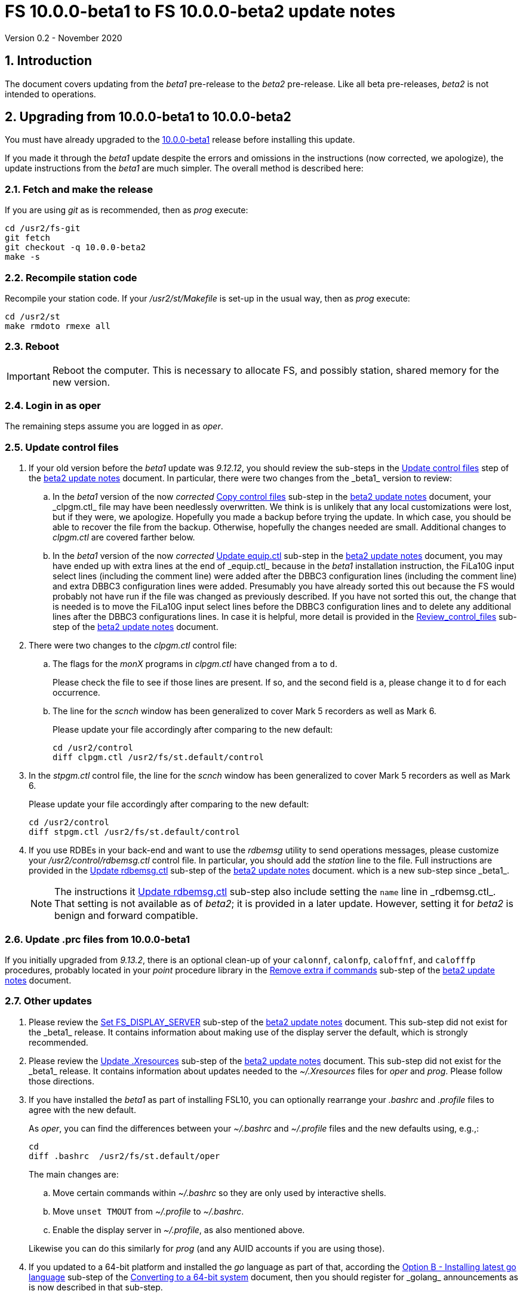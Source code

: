 //
// Copyright (c) 2020 NVI, Inc.
//
// This file is part of VLBI Field System
// (see http://github.com/nvi-inc/fs).
//
// This program is free software: you can redistribute it and/or modify
// it under the terms of the GNU General Public License as published by
// the Free Software Foundation, either version 3 of the License, or
// (at your option) any later version.
//
// This program is distributed in the hope that it will be useful,
// but WITHOUT ANY WARRANTY; without even the implied warranty of
// MERCHANTABILITY or FITNESS FOR A PARTICULAR PURPOSE.  See the
// GNU General Public License for more details.
//
// You should have received a copy of the GNU General Public License
// along with this program. If not, see <http://www.gnu.org/licenses/>.
//

= FS 10.0.0-beta1 to FS 10.0.0-beta2 update notes
Version 0.2 - November 2020

//:hide-uri-scheme:
:sectnums:
:sectnumlevels: 4
:experimental:

:toc:
:toclevels: 4

== Introduction

The document covers updating from the _beta1_ pre-release to the
_beta2_ pre-release. Like all beta pre-releases, _beta2_ is not
intended to operations.

== Upgrading from 10.0.0-beta1 to 10.0.0-beta2

You must have already upgraded to the https://raw.githubusercontent.com/nvi-inc/fs/259e203330fff145dba5ea6b2f48c8bcd23b4333/misc/fs10.0.0up.txt[10.0.0-beta1]
release before installing this update.

If you made it through the _beta1_ update despite the errors and
omissions in the instructions (now corrected, we apologize), the
update instructions from the _beta1_ are much simpler. The overall
method is described here:

=== Fetch and make the release

If you are using _git_ as is recommended, then as _prog_
execute:

             cd /usr2/fs-git
             git fetch
             git checkout -q 10.0.0-beta2
             make -s

=== Recompile station code

Recompile your station code. If your _/usr2/st/Makefile_ is
set-up in the usual way, then as _prog_ execute:

             cd /usr2/st
             make rmdoto rmexe all

=== Reboot

IMPORTANT: Reboot the computer.  This is necessary to allocate FS, and possibly station, shared
memory for the new version.

=== Login in as oper

The remaining steps assume you are logged in as _oper_.

=== Update control files

. If your old version before the _beta1_ update was _9.12.12_, you
should review the sub-steps in the <<beta2.adoc#\_update_control_files,Update control files>>
step of the <<beta2.adoc#,beta2 update notes>> document. In particular,
there were two changes from the _beta1_ version to review:

.. In the _beta1_ version of the now _corrected_ <<beta2.adoc#\_copy_control_files,Copy control files>>
sub-step in the <<beta2.adoc#,beta2 update notes>> document, your _clpgm.ctl_ file may have been
needlessly overwritten. We think is is unlikely that any local
customizations were lost, but if they were, we apologize. Hopefully
you made a backup before trying the update. In which case, you should
be able to recover the file from the backup. Otherwise, hopefully the
changes needed are small. Additional changes to _clpgm.ctl_ are
covered farther below.

.. In the _beta1_ version of the now _corrected_ <<beta2.adoc#\_update_equip_ctl,Update equip.ctl>>
sub-step in the <<beta2.adoc#,beta2 update notes>> document,
you may have ended up with extra lines
at the end of _equip.ctl_ because in the
_beta1_ installation instruction, the FiLa10G input
select lines (including the comment line) were added
after the DBBC3 configuration lines (including the
comment line) and extra DBBC3 configuration lines were
added. Presumably you have already sorted this out
because the FS would probably not have run if the file
was changed as previously described. If you have not
sorted this out, the change that is needed is to move
the FiLa10G input select lines before the DBBC3
configuration lines and to delete any additional lines
after the DBBC3 configurations lines. In case it is
helpful, more detail is provided in the
<<beta2.adoc#_review_control_files,Review_control_files>>
sub-step of the <<beta2.adoc#,beta2 update notes>> document.

. There were two changes to the _clpgm.ctl_ control file:

.. The flags for the _monX_ programs in _clpgm.ctl_ have
changed from `a` to `d`.
+
Please check the file to see if those lines are present. If so, and the second field is `a`, please change it to `d` for each occurrence.

.. The line for the _scnch_ window has been generalized to
cover Mark 5 recorders as well as Mark 6.
+

Please update your file accordingly after comparing to the
new default:

             cd /usr2/control
             diff clpgm.ctl /usr2/fs/st.default/control

. In the _stpgm.ctl_ control file, the line for
the _scnch_ window has been generalized to cover Mark 5
recorders as well as Mark 6.
+
Please update your file accordingly after comparing to the
new default:

             cd /usr2/control
             diff stpgm.ctl /usr2/fs/st.default/control

. If you use RDBEs in your back-end and want to use the
_rdbemsg_ utility to send operations messages, please
customize your _/usr2/control/rdbemsg.ctl_ control file.
In particular, you should add the _station_ line to the
file.  Full instructions are provided in the
<<beta2.adoc#\_update_rdbemsg_ctl,Update rdbemsg.ctl>>
sub-step of the <<beta2.adoc#,beta2 update notes>> document.
which is a new sub-step since _beta1_.
+

NOTE: The instructions it <<beta2.adoc#\_update_rdbemsg_ctl,Update rdbemsg,ctl>>
sub-step also include setting
the `name` line in _rdbemsg.ctl_. That setting is not available as of
_beta2_; it is provided in a later update. However, setting it for
_beta2_ is benign and forward compatible.

=== Update .prc files from 10.0.0-beta1

If you initially upgraded from _9.13.2_, there is an optional
clean-up of your `calonnf`, `calonfp`, `caloffnf`, and
`calofffp` procedures, probably located in your _point_
procedure library in the
<<beta2.adoc#_remove_extra_if_commands,Remove extra if commands>>
sub-step of the <<beta2.adoc#,beta2 update notes>> document.

=== Other updates

. Please review the
<<beta2.adoc#\_set_fs_display_server,Set FS_DISPLAY_SERVER>>
sub-step of the <<beta2.adoc#,beta2 update notes>> document.
This sub-step did not exist for the
_beta1_ release.  It contains information about making use
of the display server the default, which is strongly
recommended.

. Please review the 
<<beta2.adoc#\_update_xresources,Update .Xresources>>
sub-step of the <<beta2.adoc#,beta2 update notes>> document.
This sub-step did not exist for the
_beta1_ release.  It contains information about updates
needed to the _~/.Xresources_ files for _oper_ and _prog_.
Please follow those directions.

. If you have installed the _beta1_ as part of installing
FSL10, you can optionally rearrange your _.bashrc_ and _.profile_
files to agree with the new default.
+
As _oper_, you can find the differences between your
_~/.bashrc_ and _~/.profile_ files and the new defaults using, e.g.,:
+

             cd
             diff .bashrc  /usr2/fs/st.default/oper
+
The main changes are:

.. Move certain commands within _~/.bashrc_ so they are only used by interactive shells.
.. Move `unset TMOUT` from _~/.profile_ to _~/.bashrc_.
.. Enable the display server in _~/.profile_, as also mentioned above.

+
Likewise you can do this similarly for _prog_ (and any AUID
accounts if you are using those).

. If you updated to a 64-bit platform and installed the _go_
language as part of that, according the
<<64-bit_conversion.adoc#\_option_b_installing_latest_go_language,Option B - Installing latest go language>>
sub-step of the <<64-bit_conversion.adoc#,Converting to a 64-bit system>> document,
then
you should register for _golang_ announcements as is now
described in that sub-step.

=== Review other changes

Please see the section <<Changes since 10.0.0-beta1>> below
for details of the changes in 10.0.0-beta2 compared to the
10.0.0-beta1 release.

== Changes since 10.0.0-beta1

There are separate sub-sections with summaries of changes in the FS
and _drudg_. Following those are sub-sections giving the details of the
changes.  [[details]] Each summary item has a clickable <<details,More details>>
link that leads to the detailed description of that item.

Clickable links such as
https://github.com/nvi-inc/fs/issues/36[#36] connect to specific issues
reported at https://github.com/nvi-inc/fs/issues.

A complete history of changes can be found using the `git log`
command.

The file _/usr2/fs/misc/changes.txt_ contains the old history of
changes in FS9. The file _/usr2/fs/misc/VENIX_changes.txt_ contains
the old history of changes in FS8. However these two files have been
merged into the history given by `git log`.

The history of _drudg_ is also described in more detail in
_/usr2/fs/drudg/change_log.txt_.

=== Summary of FS changes

. Improve _fesh_ (includes closing https://github.com/nvi-inc/fs/issues/34[#34]). <<fesh,More details>>.
. Update example _equip.ctl_ (includes closing https://github.com/nvi-inc/fs/issues/35[#35]). <<equip.ctl,More details>>.
. Fix some error messages (includes closing https://github.com/nvi-inc/fs/issues/43[#43] & https://github.com/nvi-inc/fs/issues/22[#22]). <<fixmess,More details>>.
. Improve _plog_. <<plog,More details>>.
. Restore `if` command. <<if,More details>>.
. Update GPL in files. <<gpl,More details>>.
. Remove usage of `system()` call to find _help_ file_(closes https://github.com/nvi-inc/fs/issues/40[#40] & https://github.com/nvi-inc/fs/issues/3[#3]). <<help,More details>>.
. No longer set _/usr2/fs_ and _/usr2/st_ to be owned by _prog_. <<symlinks,More details>>.
. Add checking for a procedure or schedule file before attempting to open it (closes https://github.com/nvi-inc/fs/issues/45[#45]). <<prc,More details>>.
. Add more log header lines. <<header_lines,More details>>.
. Fix year wrap error message in procedure logging (closes https://github.com/nvi-inc/fs/issues/23[#23]). <<year,More details>>.
. Fix remaining case of a closed procedure library causing a crash if
there was an attempt to execute a procedure from the library was fixed. <<prc2,More details>>.
. Move X resources for _helpsh_ to _~/.Xresources_. <<helpsh,More details>>.
. Move unsetting of `TMOUT` environment variable for _oper_ to
    _~/.bashrc_ in the default files. <<tmout,More details>>.
. Improve error logging for _dbbcn_. <<dbbcn,More details>>.
. Improve `help` page for _tpicd_. <<tpicd,More details>>.
. Add `popen` time-out feature. <<popen,More details>>.
. The FS display server is now recommended for normal use. <<server,More details>>.
. Make _fsclient_ honor the `-n` flag properly (closes https://github.com/nvi-inc/fs/issues/48[#48]). <<clientn,More details>>.
. Make _fsclient_ ignore prompt in no-X11 mode (closes https://github.com/nvi-inc/fs/issues/49[#49]). <<clientnx,More details>>. 
. Add _fsserver_ improvements and log support (includes closing https://github.com/nvi-inc/fs/issues/29[#29] & https://github.com/nvi-inc/fs/issues/25[#25]). <<fsserver,More details>>.
. Eliminate `cls_chk` error from `inject_snap -w ...` command when
    an error occurs (partly closes https://github.com/nvi-inc/fs/issues/50[#50]). <<cls_chk,More details>>.
. Fix labels in _gnplt_ windows that display the gain curve
    coefficients (closes https://github.com/nvi-inc/fs/issues/51[#51]). <<gnplt,More details>>.
. Improve holog/MASK. <<holog,More details>>.
. Fix _onoff_ for the DBBC3 rack (closes https://github.com/nvi-inc/fs/issues/52[#52]). <<onoff,More details>>.
. Add support for DBBC3 to `if=cont_cal,...` (closes https://github.com/nvi-inc/fs/issues/54[#54]). <<cont_cal,More details>>.
. Update `help` pages for _onoff_ and _fivpt_. <<onoff_fivpt,More details>>.
. Always check for day 248 problem in _setcl_ (closes https://github.com/nvi-inc/fs/issues/56[#56]). <<day248,More details>>.
. Change the flags for the _monX_ programs in _clpgm.ctl_ from `a`
    to `d`. <<monx,More details>>.
. Generalize the _scnch_ window to cover Mark 5 recorders (closes
    https://github.com/nvi-inc/fs/issues/61[#61]). <<scnch,More details>>.
. Update _misc/release_model.txt_. <<release_model,More details>>.
. Improve update notes. <<notes,More details>>.

=== Summary of drudg changes

_drudg_ opening message date is `2020Jun30`.

. Fix uninitialized variables. <<uninit,More details>>.
. Fix missing `preob` when `EARLY` start non-zero. <<preob,More details>>.
. Add support for additional wait at the end of recording for broadband. <<wait,More details>>.
. Update comment on line three of _.snp_ files. <<comment,More details>>.

=== Details of FS changes

. [[fesh]] Improve _fesh_ (includes closing https://github.com/nvi-inc/fs/issues/34[#34]).

.. A typo in the error message for when
the schedule is already downloaded was fixed (closes https://github.com/nvi-inc/fs/issues/34[#34]). Thanks to
Morgan Goodrich (KPGO) for reporting this.

.. The internal version number was replaced with the FS version.

. [[equip.ctl]] Update example _equip.ctl_ (includes closing https://github.com/nvi-inc/fs/issues/35[#35]).

.. The example DBBC3
firmware version is now more sensible (closes https://github.com/nvi-inc/fs/issues/35[#35]). Thanks to Eskil Varenius (Onsala)
for reporting this.

.. The minimum DBBC3 firmware version required was added in a comment.

. [[fixmess]] Fix some error messages (includes closing https://github.com/nvi-inc/fs/issues/43[#43] & https://github.com/nvi-inc/fs/issues/22[#22]).

.. Fixed errors in
_control/fserr.ctl_.  Errors in some double double-quotes (`""`)
lines and some incorrectly reused error codes were fixed (closes
https://github.com/nvi-inc/fs/issues/43[#43]).  Thanks to Alexander Neidhardt (Wettzell) for reporting
these.

.. The errors for a `tnx` command not being found when
attempting to manipulate its display setting were clarified
(closes https://github.com/nvi-inc/fs/issues/22[#22]).  Thanks to Jon Quick (HartRAO) for reporting this.

.. Error messages that should refer to the (not yet implemented)
`active_rdbes` and `active_mk6s` commands were corrected to no
longer incorrectly refer to the `rdbe_active` and `mk5_active`
commands, respectively.

.. Obsolete errors for the, no longer used, _sw.ctl_ control file
were removed.

. [[plog]] Improve _plog_.

.. Use of an environment variable `NETRC_DIR` was
added to support not having the _.netrc_ file in the user's home
directory was added. Please see `*plog -h*` for details on how to
use this.

.. The internal version number was replaced with the FS version.

. [[if]] Restore `if` command. It had accidentally been overlooked in
_beta1_. Thanks to Beppe Maccaferri (Medicina) for reporting
this.

. [[gpl]] Update GPL in files. The GPL header was added to the
_holog/MASK/*.m_ and _misc/mk6in*_ scripts and removed from
_fserver/tests/convey.*_.

. [[help]] Remove usage of `system()` call to find `help` files (closes https://github.com/nvi-inc/fs/issues/40[#40] &
https://github.com/nvi-inc/fs/issues/3[#3]). The `help` command no longer uses the `system()` to find the
correct `help` file to display.

. [[symlinks]] No longer set _/usr2/fs_ and _/usr2/st_ to be owned by _prog_. This
was an error in the _misc/fsinstall_ script.

. [[prc]] Add checking for a procedure or schedule file before attempting to
open it (closes https://github.com/nvi-inc/fs/issues/45[#45]). This change is to avoid accidentally closing
an active procedure or schedule file if the new one specified in
the `proc=...` or `schedule=...` commands, respectively, does not
exist (or has incorrect permissions).  Previously, if the files
did not exist (or did not have the correct permission), the old
file would be closed. Thanks to Jon Quick (HartRAO) for pointing
out this inconsistency.
+
The old behavior was partly a consequence of how the original file
handling worked on HP-RTE systems, but is not sensible for how the
SNAP commands should work.  Note that this is a non-backward
compatible change in how the SNAP commands behave.
Previously supplying a non-existent procedure or schedule file
name would cause the closure of the corresponding file. Now to
close an open procedure or schedule without opening a new one, a
null parameter must be supplied, i.e., `proc=` or `schedule=`.  As
before, the latter will not close an open schedule procedure
library.

. [[header_lines]]  Add more log header lines. Log header lines were added for
`uname()` system information and the compile time value of the
`FC` environment variable.

. [[year]] Fix year wrap error message in procedure logging (closes https://github.com/nvi-inc/fs/issues/23[#23]).
This fixed a benign and spurious error message if a log was kept
open past the end of the year and any procedures that had last
been logged in the previous year were executed again.  Thanks to
Eskil Varenius (Onsala) and Alexander Neidhardt (Wettzell) for
reporting this.

. [[prc2]] Fix remaining case of a closed procedure library causing a crash if
there was an attempt to execute a procedure from the library was
fixed. This case could happen if the schedule that was opened was
named _station_, which would lead to the closure of an already
open schedule procedure library (there cannot be _station_
schedule procedure library since _station_ can only be opened
once).

. [[helpsh]] Move X resources for _helpsh_ to _~/.Xresources_. This allows the
geometry and other parameter of the FS `help` display _xterm_ to be
controlled locally.

. [[tmout]] Move unsetting of `TMOUT` environment variable for _oper_ to
_~/.bashrc_ in the default files. This allows all interactive
shells to disable the time-out. Additionally, some settings were
rearranged in _~/.bashrc_ to make them only apply to interactive
shells (this was also done for _prog_ and AUID accounts). This
change is only relevant for stations using FSL10.

. [[dbbcn]] Improve error logging for _dbbcn_. The name of the program is now
correctly displayed.

. [[tpicd]] Improve `help` page for _tpicd_. Made it clearer that when in the
`no` mode, `data_valid=on` will only start logging of _tpicd_ data
when a schedule is running and not-blocked.  This behavior was
inherited from the VGOS branch where accidentally leaving _tpicd_
logging RDBE multi-cast data after closing a schedule or halting
it creates a lot of extra log entries. This is probable beneficial
for all back-ends.

. [[popen]] Add _popen_ time-out feature. There is a now a `-t ...` time-out
option. If the command being run has a time-out feature, it is
generally better to use the command's feature. See `help=sy` for
more details.

. [[server]] The FS display server is now recommended for
normal use. This was changed as of the _beta2_ release.

. [[clientn]] Make _fsclient_ honor the `-n` flag properly (closes https://github.com/nvi-inc/fs/issues/48[#48]). This
eliminates opening "double" windows if _fsclient_ is run with `-n`
under an already running _fsclient_.

. [[clientnx]] Make _fsclient_ ignore prompt in no-X11 mode (closes https://github.com/nvi-inc/fs/issues/49[#49]). If FS
client is in no-X11 mode, it created a _fs.prompt_ when instructed
by the server. This change removes that behaviour, though it may
cause an issue if no other clients exist to dismiss the prompt,
see issue https://github.com/nvi-inc/fs/issues/49[#49]. If this is a problem for anyone's use case we will
need a new feature here.

. [[fsserver]] Add _fsserver_ improvements and log support (includes closing https://github.com/nvi-inc/fs/issues/29[#29] & https://github.com/nvi-inc/fs/issues/25[#25]).
These changes introduce new functionality to _fsserver_, as well as
simplifies some use cases.

.. The first major change is that the server now only needs to use
one socket when using _websockets_ -- address which start with
"ws://" (closes https://github.com/nvi-inc/fs/issues/29[#29]). The new default base URL for all _fsserver_
streams and control channels is now:

    ws://127.0.0.1:7083
+
(70 83 are decimal ASCII encoding of `F` and `S`.)
+
This can be changed by editing `FS_SERVER_URL_BASE` in
_include/params.h_; however, we will likely introduce command-line
flag and/or environment variable to set this in the future.
+
This is should be safe to expose on the network (rather than just
the loop-back), but users may wish to use an HTTP(S) as a proxy to
provide some authentication/authorisation.
+
This was enabled by factoring out functionality _spub_ into a
reusable "buffered stream" library, which has been incorporated
into _fsserver_. All the behaviour of streams are now managed
within the _fsserver_ process rather than an external _spub_
instance.

.. The second major change of this patch is the addition of the FS
log to the streams available from the server (closes https://github.com/nvi-inc/fs/issues/25[#25]).
(Previously only the "display" was available, which has a reduced
time-stamp format and filters some output.)
+
This is available at

    FS_SERVER_URL_BASE/log
+
that is, by default

    ws://127.0.0.1:7083/log

.. A third change is that the server now continues running after the
FS is terminated. This allows clients to detect the FS termination
and prevents a socket conflict if the FS is terminated and
restarted in quick succession. The only user visible impact will
be a slight delay if the FS is restarted quickly after termination
while the old session is finishing up. This also means, after an
FS upgrade, it's important to either shutdown the server
(`*fsserver stop*`) or restart the system.

.. Fourth, the server can now accept snap commands to be sent to FS,
e.g.:

   fsserver fs snap "terminate"
+
This allows clients to interact with the FS directly through
fsserver rather than needing access to _inject_snap_.
+
No filtering or authorisation is implemented on this command
channel, so it effectively allows complete command execution
privileges in the FS context to anyone with access to the socket.
Note this is also true for _inject_snap_ on a standard system. If
a station wishes to limit local access they can use
iptables/nftables, or use the server in UNIX socket mode and use
file system permissions. Stations that would like to enable remote
access should implement their own authentication/authorisation
that suits their needs, e.g. SSH port forwarding or HTTP proxying.

.. Finally, this patch also upgrades the included messaging library
_nng_ to version _1.3.0_, which brings with it some performance
improvements and bug fixes, the most obvious to FS users caused
some _ssub_ instances in "wait" mode to use a high amount of CPU
time.

. [[cls_chk]] Eliminate `cls_chk` error from `inject_snap -w ...` command when
an error occurs (partly closes https://github.com/nvi-inc/fs/issues/50[#50]). This was caused by
_inject_snap_ not implementing the new linkage that was added for
_fserr_. This is covered in issue https://github.com/nvi-inc/fs/issues/50[#50]. To correctly retrieve the
error message would have required making a new interface to
_fserr_ or subsuming it into library routine that both _ddout_
and _inject_snap_ could use. It was not possible to do either in the
available time. Instead _inject_snap_ was modified to output the error
without the message, but pointing out that the message can be
found in the log and display. Thanks to Dave Horsley (Hobart) for
reporting this.

. [[gnplt]] Fix labels in _gnplt_ windows that display the gain curve
coefficients (closes https://github.com/nvi-inc/fs/issues/51[#51]). Previously the labels, when displayed
were in reverse order. In one window, there were no coefficient
labels at all. Thanks to Beppe Maccaferri (Medicina) for reporting
this and testing the solution.

. [[holog]] Improve _holog/MASK_. The elevation spacing was corrected for the
example in step (3), using _holog.m_. Axis titles were added to
_plot_mask.m_.

. [[onoff]] Fix _onoff_ for the DBBC3 rack (closes https://github.com/nvi-inc/fs/issues/52[#52]). A code block from
_9.12.13_ in _onoff/get_samples.c_ had been omitted, preventing
sampling of the TPI values and causing _onoff_ to crash. Thanks to
Eskil Varenius (Onsala) for reporting that this caused a crash.

. [[cont_cal]] Add support for DBBC3 to `if=cont_cal,...` (closes https://github.com/nvi-inc/fs/issues/54[#54]).  Thanks
to Eskil Varenius (Onsala) for reporting that this was missing.

. [[onoff_fivpt]] Update `help` pages for _onoff_ and _fivpt_. Added a section on
switching between continuous and non-continuous cal.  Removed
`if=cont_cal,,` in `calon`/`off`-`nf`/`fp` procedures.  Add
recovery method for misconfigured cal.

. [[day248]] Always check for day 248 problem in _setcl_ (closes https://github.com/nvi-inc/fs/issues/56[#56]).
Previously _setcl_ only checked for the day 248 problem (due to
use of 32-bit arithmetic in the time handling code), if the time
model was _not_ `computer`. In principle, when the model is
`computer` there is no need to check for this issue.  However,
since the time is still managed with the same 32-bit arithmetic as
for the non-`computer` models, it is still necessary to check.
Not doing so was an oversight. The result was that there were no
warnings of an impending 248 day time problem if the model was
`computer`.  This is now fixed. Thanks to Richard Blaauw (WSRT),
and subsequently Jon Quick (HartRAO) for reporting this.

. [[monx]] Change the flags for the _monX_ programs in _clpgm.ctl_ from `a`
to `d`.  Since they do not depend on the FS, they can continue
running after the client is closed.

. [[scnch]] Generalize the _scnch_ window to cover Mark 5 recorders (closes
https://github.com/nvi-inc/fs/issues/61[#61]).  The _scnch_ window was initially developed for Mark 6
recorders. The form has now been generalized to cover Mark 5
recorders as wekk

. [[release_model]] Update _misc/release_model.txt_. The release steps were
clarified.

. [[notes]] Improve update notes.

.. The `-q` option was added to
the `pull` to suppress the detached HEAD warning.

.. A sentence was added to the description of the change to using
_git_ that it now even more important to not change the contents
of the _/usr2/fs_ source tree.  Changing the source tree will make
it harder to install bug fixes and updates.

.. The paths to the example control files now include the needed
intermediate directory _fs/_.

.. The sub-steps for updating the control files were corrected
to properly
depend or not depend on the old version being _9.12.12_.

.. A sub-step was added to make using the FS display server the default.

.. A sub-step was added for updating the _~/.Xresources_ file for _oper_
and _prog_.

.. A sub-step to update where the `TMOUT` environment variable is unset
for stations using FSL10 was added.

.. A recommendation was added to sign-up for the _go_ language
announcements to be informed of security updates if you are
installing the latest version of _go_ language.

=== Details of drudg changes

. [[uninit]] Fix uninitialized variables. Several previously uninitialized variables are
    now initialized. As part of this `implicit none` was added to all FORTRAN
    routines that did not have it before, except for _xat.f_.

. [[preob]] Fix missing `preob` when `EARLY` start non-zero. This was broken
    in the implementation of staggered start for FS _9.13.0_ and has been
    restored.

. [[wait]] Add support for additional wait at the end of recording for
    broadband. This allows schedules to include a fixed amount of
    additional wait for buffering per station. This seems to be needed
    for Mark 6 recorders in configurations that otherwise would
    require no buffer time for disks that are slower than nominal.

. [[comment]] Update comment on line three of _.snp_ files. Previously at the
    end of line, the number of passes and the tape length were
    listed. Since there is no tape support, these fields were replaced
    with the recorder type.

